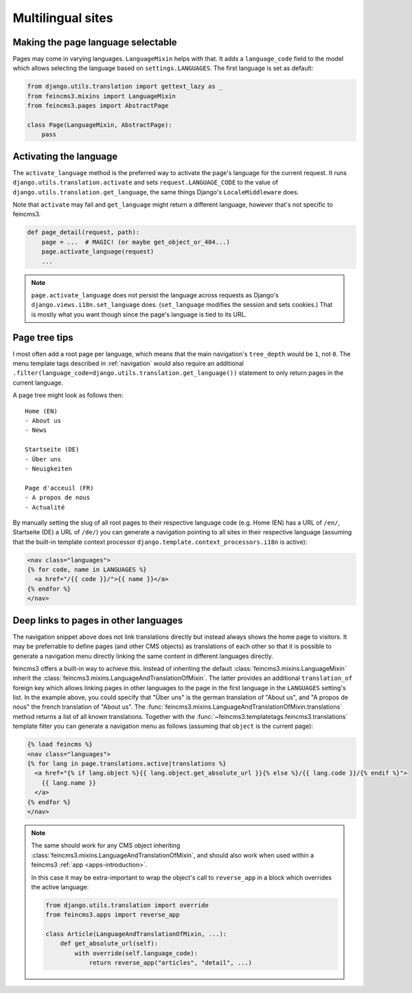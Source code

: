 Multilingual sites
==================

Making the page language selectable
~~~~~~~~~~~~~~~~~~~~~~~~~~~~~~~~~~~

Pages may come in varying languages. ``LanguageMixin`` helps with that.
It adds a ``language_code`` field to the model which allows selecting
the language based on ``settings.LANGUAGES``. The first language is set
as default:

.. code-block:: python

    from django.utils.translation import gettext_lazy as _
    from feincms3.mixins import LanguageMixin
    from feincms3.pages import AbstractPage

    class Page(LanguageMixin, AbstractPage):
        pass


Activating the language
~~~~~~~~~~~~~~~~~~~~~~~

The ``activate_language`` method is the preferred way to activate the
page's language for the current request. It runs
``django.utils.translation.activate`` and sets ``request.LANGUAGE_CODE``
to the value of ``django.utils.translation.get_language``, the same
things Django's ``LocaleMiddleware`` does.

Note that ``activate`` may fail and ``get_language`` might return a
different language, however that's not specific to feincms3.

.. code-block:: python

    def page_detail(request, path):
        page = ...  # MAGIC! (or maybe get_object_or_404...)
        page.activate_language(request)
        ...

.. note::
   ``page.activate_language`` does not persist the language across
   requests as Django's ``django.views.i18n.set_language`` does.
   (``set_language`` modifies the session and sets cookies.) That is
   mostly what you want though since the page's language is tied to its
   URL.


Page tree tips
~~~~~~~~~~~~~~

I most often add a root page per language, which means that the main
navigation's ``tree_depth`` would be ``1``, not ``0``. The menu template
tags described in :ref:`navigation` would also require an additional
``.filter(language_code=django.utils.translation.get_language())``
statement to only return pages in the current language.

A page tree might look as follows then::

    Home (EN)
    - About us
    - News

    Startseite (DE)
    - Über uns
    - Neuigkeiten

    Page d'acceuil (FR)
    - A propos de nous
    - Actualité

By manually setting the slug of all root pages to their respective
language code (e.g. Home (EN) has a URL of ``/en/``, Startseite (DE) a
URL of ``/de/``) you can generate a navigation pointing to all sites in
their respective language (assuming that the built-in template context
processor ``django.template.context_processors.i18n`` is active):

.. code-block:: html+django

    <nav class="languages">
    {% for code, name in LANGUAGES %}
      <a href="/{{ code }}/">{{ name }}</a>
    {% endfor %}
    </nav>


Deep links to pages in other languages
~~~~~~~~~~~~~~~~~~~~~~~~~~~~~~~~~~~~~~

The navigation snippet above does not link translations directly but
instead always shows the home page to visitors. It may be preferrable to
define pages (and other CMS objects) as translations of each other so
that it is possible to generate a navigation menu directly linking the
same content in different languages directly.

feincms3 offers a built-in way to achieve this. Instead of inheriting
the default :class:`feincms3.mixins.LanguageMixin` inherit the
:class:`feincms3.mixins.LanguageAndTranslationOfMixin`. The latter
provides an additional ``translation_of`` foreign key which allows
linking pages in other languages to the page in the first language in
the ``LANGUAGES`` setting's list. In the example above, you could
specify that "Über uns" is the german translation of "About us", and "A
propos de nous" the french translation of "About us". The
:func:`feincms3.mixins.LanguageAndTranslationOfMixin.translations`
method returns a list of all known translations. Together with the
:func:`~feincms3.templatetags.feincms3.translations` template filter you
can generate a navigation menu as follows (assuming that ``object`` is
the current page):

.. code-block:: html+django

    {% load feincms %}
    <nav class="languages">
    {% for lang in page.translations.active|translations %}
      <a href="{% if lang.object %}{{ lang.object.get_absolute_url }}{% else %}/{{ lang.code }}/{% endif %}">
        {{ lang.name }}
      </a>
    {% endfor %}
    </nav>


.. note::
   The same should work for any CMS object inheriting
   :class:`feincms3.mixins.LanguageAndTranslationOfMixin`, and should also
   work when used within a feincms3 :ref:`app <apps-introduction>`.

   In this case it may be extra-important to wrap the object's call to
   ``reverse_app`` in a block which overrides the active language:

   .. code-block:: python

       from django.utils.translation import override
       from feincms3.apps import reverse_app

       class Article(LanguageAndTranslationOfMixin, ...):
           def get_absolute_url(self):
               with override(self.language_code):
                   return reverse_app("articles", "detail", ...)
